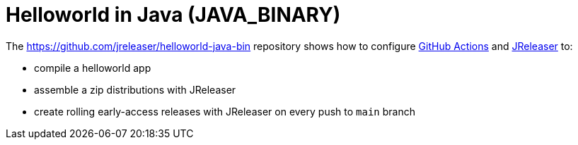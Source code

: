 = Helloworld in Java (JAVA_BINARY)

The https://github.com/jreleaser/helloworld-java-bin[] repository shows how to configure link:https://github.com/features/actions[GitHub Actions] and link:https://jreleaser.org/[JReleaser] to:

 * compile a helloworld app
 * assemble a zip distributions with JReleaser
 * create rolling early-access releases with JReleaser on every push to `main` branch
